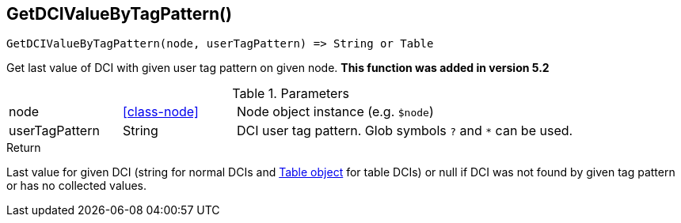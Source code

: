 [.nxsl-function]
[[func-getdcivaluebytagpattern]]
== GetDCIValueByTagPattern()

[source,c]
----
GetDCIValueByTagPattern(node, userTagPattern) => String or Table
----

Get last value of DCI with given user tag pattern on given node. *This function was added in version 5.2*

.Parameters
[cols="1,1,3" grid="none", frame="none"]
|===
|node|<<class-node>>|Node object instance (e.g. `$node`)
|userTagPattern|String|DCI user tag pattern. Glob symbols `?` and `*` can be used.
|===

.Return 

Last value for given DCI (string for normal DCIs and <<class-table,Table object>> for table DCIs) or null if DCI was not found by given tag pattern or has no
collected values.
